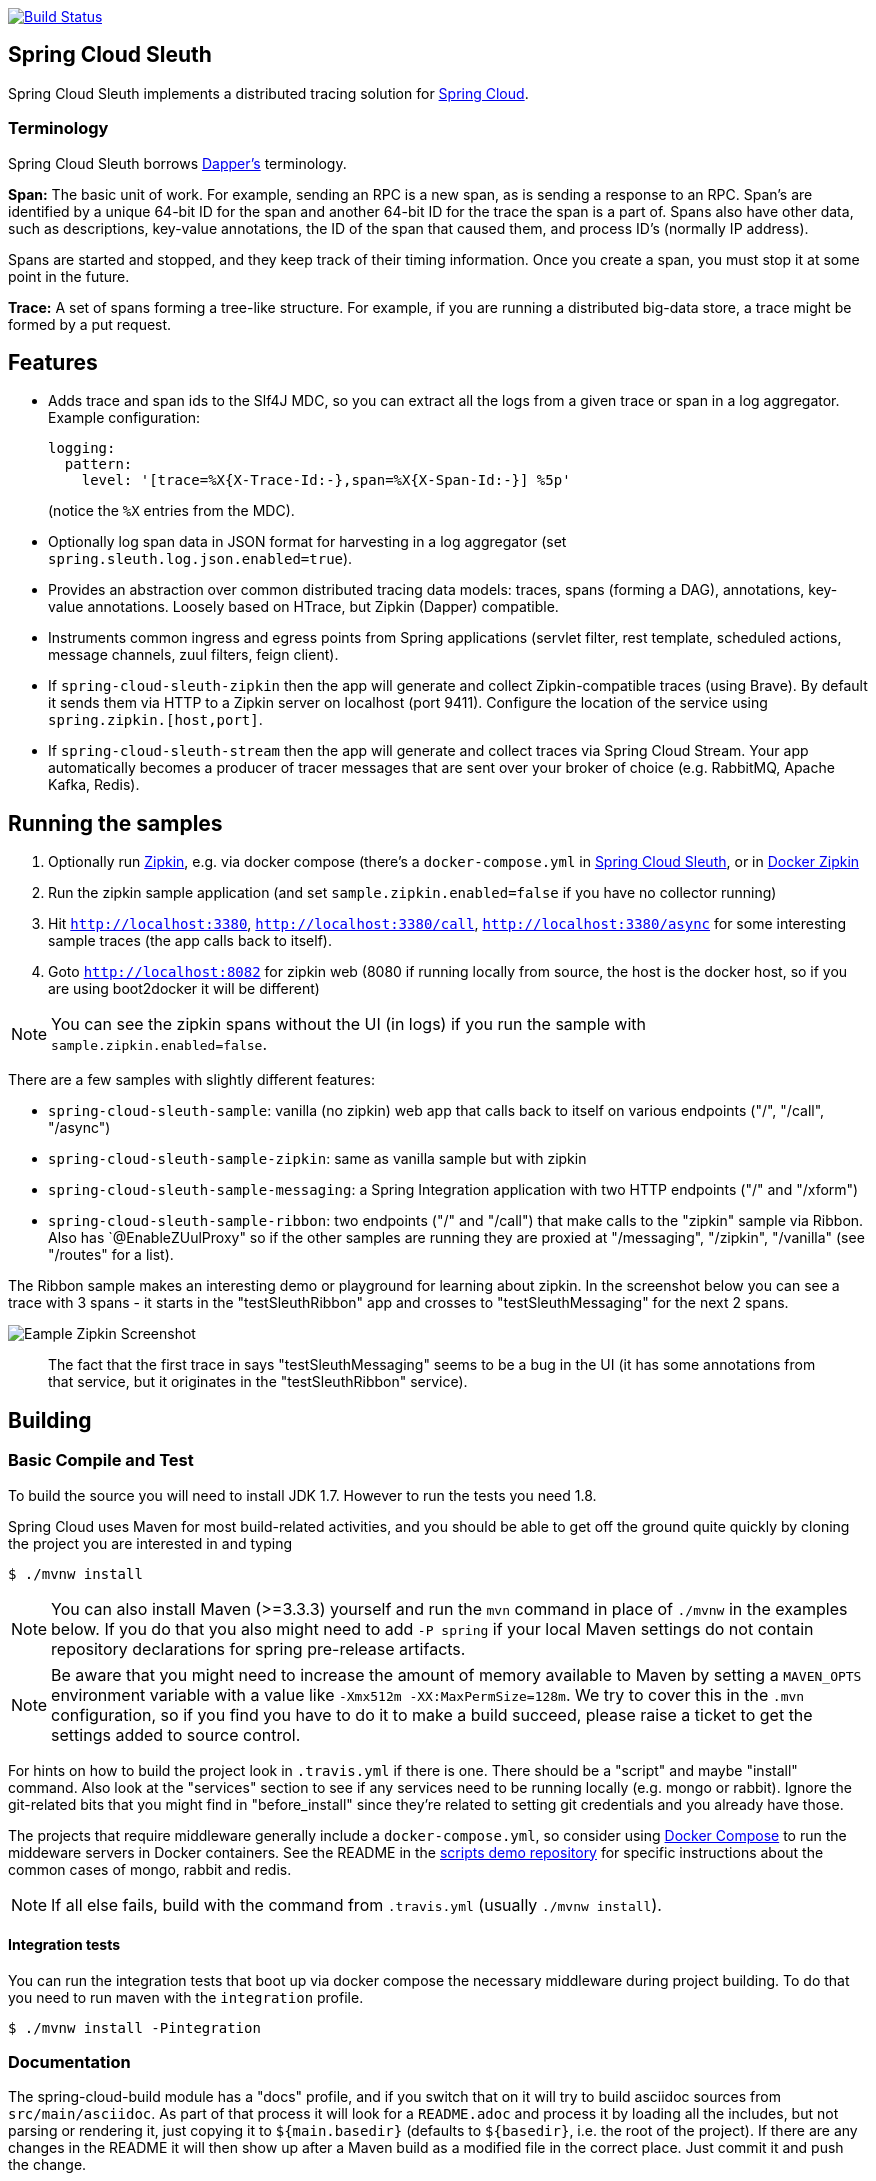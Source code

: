 // Do not edit this file (e.g. go instead to src/main/asciidoc)

image::https://api.travis-ci.org/spring-cloud/spring-cloud-sleuth.svg?branch=master[Build Status, link=https://travis-ci.org/spring-cloud/spring-cloud-sleuth]

== Spring Cloud Sleuth

Spring Cloud Sleuth implements a distributed tracing solution for http://cloud.spring.io[Spring Cloud].

=== Terminology

Spring Cloud Sleuth borrows http://research.google.com/pubs/pub36356.html[Dapper's] terminology.

*Span:* The basic unit of work. For example, sending an RPC is a new span, as is sending a response to an RPC. Span's are identified by a unique 64-bit ID for the span and another 64-bit ID for the trace the span is a part of.  Spans also have other data, such as descriptions, key-value annotations, the ID of the span that caused them, and process ID's (normally IP address).

Spans are started and stopped, and they keep track of their timing information.  Once you create a span, you must stop it at some point in the future.

*Trace:* A set of spans forming a tree-like structure.  For example, if you are running a distributed big-data store, a trace might be formed by a put request.



== Features

* Adds trace and span ids to the Slf4J MDC, so you can extract all the logs from a given trace or span in a log aggregator. Example configuration:
+
[source,yaml]
----
logging:
  pattern:
    level: '[trace=%X{X-Trace-Id:-},span=%X{X-Span-Id:-}] %5p'
----
+
(notice the `%X` entries from the MDC).

* Optionally log span data in JSON format for harvesting in a log aggregator (set `spring.sleuth.log.json.enabled=true`).

* Provides an abstraction over common distributed tracing data models: traces, spans (forming a DAG), annotations, key-value annotations. Loosely based on HTrace, but Zipkin (Dapper) compatible.

* Instruments common ingress and egress points from Spring applications (servlet filter, rest template, scheduled actions, message channels, zuul filters, feign client).

* If `spring-cloud-sleuth-zipkin` then the app will generate and collect Zipkin-compatible traces (using Brave). By default it sends them via HTTP to a Zipkin server on localhost (port 9411). Configure the location of the service using `spring.zipkin.[host,port]`.

* If `spring-cloud-sleuth-stream` then the app will generate and collect traces via Spring Cloud Stream. Your app automatically becomes a producer of tracer messages that are sent over your broker of choice (e.g. RabbitMQ, Apache Kafka, Redis).

== Running the samples

1. Optionally run https://github.com/openzipkin/zipkin[Zipkin], e.g. via docker compose (there's a `docker-compose.yml` in https://github.com/spring-cloud-incubator/spring-cloud-sleuth[Spring Cloud Sleuth], or in https://github.com/openzipkin/docker-zipkin[Docker Zipkin]
7. Run the zipkin sample application (and set `sample.zipkin.enabled=false` if you have no collector running)
8. Hit `http://localhost:3380`, `http://localhost:3380/call`, `http://localhost:3380/async` for some interesting sample traces (the app calls back to itself).
9. Goto `http://localhost:8082` for zipkin web (8080 if running locally from source, the host is the docker host, so if you are using boot2docker it will be different)

NOTE: You can see the zipkin spans without the UI (in logs) if you run the sample with `sample.zipkin.enabled=false`.

There are a few samples with slightly different features:

* `spring-cloud-sleuth-sample`: vanilla (no zipkin) web app that calls back to itself on various endpoints ("/", "/call", "/async")

* `spring-cloud-sleuth-sample-zipkin`: same as vanilla sample but with zipkin

* `spring-cloud-sleuth-sample-messaging`: a Spring Integration application with two HTTP endpoints ("/" and "/xform")

* `spring-cloud-sleuth-sample-ribbon`: two endpoints ("/" and "/call") that make calls to the "zipkin" sample via Ribbon. Also has `@EnableZUulProxy" so if the other samples are running they are proxied at "/messaging", "/zipkin", "/vanilla" (see "/routes" for a list).

The Ribbon sample makes an interesting demo or playground for learning about zipkin. In the screenshot below you can see a trace with 3 spans - it starts in the "testSleuthRibbon" app and crosses to "testSleuthMessaging" for the next 2 spans.

image::https://raw.githubusercontent.com/spring-cloud/spring-cloud-sleuth/master/docs/src/main/asciidoc/images/zipkin-trace-screenshot.png[Eample Zipkin Screenshot]

> The fact that the first trace in says "testSleuthMessaging" seems to be a bug in the UI (it has some annotations from that service, but it originates in the "testSleuthRibbon" service).

== Building

:jdkversion: 1.7
:testjdkversion: 1.8

=== Basic Compile and Test

To build the source you will need to install JDK {jdkversion}. However to run the tests you need {testjdkversion}.

Spring Cloud uses Maven for most build-related activities, and you
should be able to get off the ground quite quickly by cloning the
project you are interested in and typing

----
$ ./mvnw install
----

NOTE: You can also install Maven (>=3.3.3) yourself and run the `mvn` command
in place of `./mvnw` in the examples below. If you do that you also
might need to add `-P spring` if your local Maven settings do not
contain repository declarations for spring pre-release artifacts.

NOTE: Be aware that you might need to increase the amount of memory
available to Maven by setting a `MAVEN_OPTS` environment variable with
a value like `-Xmx512m -XX:MaxPermSize=128m`. We try to cover this in
the `.mvn` configuration, so if you find you have to do it to make a
build succeed, please raise a ticket to get the settings added to
source control.

For hints on how to build the project look in `.travis.yml` if there
is one. There should be a "script" and maybe "install" command. Also
look at the "services" section to see if any services need to be
running locally (e.g. mongo or rabbit).  Ignore the git-related bits
that you might find in "before_install" since they're related to setting git
credentials and you already have those.

The projects that require middleware generally include a
`docker-compose.yml`, so consider using
http://compose.docker.io/[Docker Compose] to run the middeware servers
in Docker containers. See the README in the
https://github.com/spring-cloud-samples/scripts[scripts demo
repository] for specific instructions about the common cases of mongo,
rabbit and redis.

NOTE: If all else fails, build with the command from `.travis.yml` (usually
`./mvnw install`).

==== Integration tests

You can run the integration tests that boot up via docker compose the necessary
middleware during project building. To do that you need to run maven with the
`integration` profile.

----
$ ./mvnw install -Pintegration
----

=== Documentation

The spring-cloud-build module has a "docs" profile, and if you switch
that on it will try to build asciidoc sources from
`src/main/asciidoc`. As part of that process it will look for a
`README.adoc` and process it by loading all the includes, but not
parsing or rendering it, just copying it to `${main.basedir}`
(defaults to `${basedir}`, i.e. the root of the project). If there are
any changes in the README it will then show up after a Maven build as
a modified file in the correct place. Just commit it and push the change.

=== Working with the code
If you don't have an IDE preference we would recommend that you use
http://www.springsource.com/developer/sts[Spring Tools Suite] or
http://eclipse.org[Eclipse] when working with the code. We use the
http://eclipse.org/m2e/[m2eclipe] eclipse plugin for maven support. Other IDEs and tools
should also work without issue.

==== Importing into eclipse with m2eclipse
We recommend the http://eclipse.org/m2e/[m2eclipe] eclipse plugin when working with
eclipse. If you don't already have m2eclipse installed it is available from the "eclipse
marketplace".

Unfortunately m2e does not yet support Maven 3.3, so once the projects
are imported into Eclipse you will also need to tell m2eclipse to use
the `.settings.xml` file for the projects.  If you do not do this you
may see many different errors related to the POMs in the
projects.  Open your Eclipse preferences, expand the Maven
preferences, and select User Settings.  In the User Settings field
click Browse and navigate to the Spring Cloud project you imported
selecting the `.settings.xml` file in that project.  Click Apply and
then OK to save the preference changes.

NOTE: Alternatively you can copy the repository settings from https://github.com/spring-cloud/spring-cloud-build/blob/master/.settings.xml[`.settings.xml`] into your own `~/.m2/settings.xml`.

==== Importing into eclipse without m2eclipse
If you prefer not to use m2eclipse you can generate eclipse project metadata using the
following command:

[indent=0]
----
	$ ./mvnw eclipse:eclipse
----

The generated eclipse projects can be imported by selecting `import existing projects`
from the `file` menu.

==== Adding Project Lombok Agent

Spring Cloud uses http://projectlombok.org/features/index.html[Project Lombok]
to generate getters and setters etc. Compiling from the command line this
shouldn't cause any problems, but in an IDE you need to add an agent
to the JVM. Full instructions can be found in the Lombok website. The
sign that you need to do this is a lot of compiler errors to do with
missing methods and fields, e.g.

[indent=0]
----
The method getInitialStatus() is undefined for the type EurekaInstanceConfigBean    EurekaDiscoveryClientConfiguration.java /spring-cloud-netflix-core/src/main/java/org/springframework/cloud/netflix/eureka   line 120    Java Problem
The method getInitialStatus() is undefined for the type EurekaInstanceConfigBean    EurekaDiscoveryClientConfiguration.java /spring-cloud-netflix-core/src/main/java/org/springframework/cloud/netflix/eureka   line 121    Java Problem
The method setNonSecurePort(int) is undefined for the type EurekaInstanceConfigBean EurekaDiscoveryClientConfiguration.java /spring-cloud-netflix-core/src/main/java/org/springframework/cloud/netflix/eureka   line 112    Java Problem
The type EurekaInstanceConfigBean.IdentifyingDataCenterInfo must implement the inherited abstract method DataCenterInfo.getName()   EurekaInstanceConfigBean.java   /spring-cloud-netflix-core/src/main/java/org/springframework/cloud/netflix/eureka   line 131    Java Problem
The method getId() is undefined for the type ProxyRouteLocator.ProxyRouteSpec   PreDecorationFilter.java    /spring-cloud-netflix-core/src/main/java/org/springframework/cloud/netflix/zuul/filters/pre line 60 Java Problem
The method getLocation() is undefined for the type ProxyRouteLocator.ProxyRouteSpec PreDecorationFilter.java    /spring-cloud-netflix-core/src/main/java/org/springframework/cloud/netflix/zuul/filters/pre line 55 Java Problem
----

==== Importing into Intellij
Spring Cloud projects use annotation processing, particularly Lombok, which requires configuration
or you will encounter compile problems. It also needs a specific version of maven and a profile
enabled. Intellij 14.1+ requires some configuration to ensure these are setup properly.

 1. Click Preferences, Plugins. *Ensure Lombok is installed*
 2. Click New, Project from Existing Sources, choose your spring-cloud-sleuth directory
 3. Choose Maven, and select Environment Settings. *Ensure you are using Maven 3.3.3*
 4. In the next screen, *Select the profile `spring`* click Next until Finish.
 5. Click Preferences, "Build, Execution, Deployment", Compiler, Annotation Processors. *Click Enable Annotation Processing*
 6. Click Build, Rebuild Project, and you are ready to go!

==== Importing into other IDEs
Maven is well supported by most Java IDEs. Refer to you vendor documentation.


== Contributing

Spring Cloud is released under the non-restrictive Apache 2.0 license,
and follows a very standard Github development process, using Github
tracker for issues and merging pull requests into master. If you want
to contribute even something trivial please do not hesitate, but
follow the guidelines below.

=== Sign the Contributor License Agreement
Before we accept a non-trivial patch or pull request we will need you to sign the
https://support.springsource.com/spring_committer_signup[contributor's agreement].
Signing the contributor's agreement does not grant anyone commit rights to the main
repository, but it does mean that we can accept your contributions, and you will get an
author credit if we do.  Active contributors might be asked to join the core team, and
given the ability to merge pull requests.

=== Code Conventions and Housekeeping
None of these is essential for a pull request, but they will all help.  They can also be
added after the original pull request but before a merge.

* Use the Spring Framework code format conventions. If you use Eclipse
  you can import formatter settings using the
  `eclipse-code-formatter.xml` file from the
  https://github.com/spring-cloud/spring-cloud-build/blob/master/spring-cloud-build/eclipse-code-formatter.xml[Spring
  Cloud Build] project. If using IntelliJ, you can use the
  http://plugins.jetbrains.com/plugin/6546[Eclipse Code Formatter
  Plugin] to import the same file.
* Make sure all new `.java` files to have a simple Javadoc class comment with at least an
  `@author` tag identifying you, and preferably at least a paragraph on what the class is
  for.
* Add the ASF license header comment to all new `.java` files (copy from existing files
  in the project)
* Add yourself as an `@author` to the .java files that you modify substantially (more
  than cosmetic changes).
* Add some Javadocs and, if you change the namespace, some XSD doc elements.
* A few unit tests would help a lot as well -- someone has to do it.
* If no-one else is using your branch, please rebase it against the current master (or
  other target branch in the main project).
* When writing a commit message please follow http://tbaggery.com/2008/04/19/a-note-about-git-commit-messages.html[these conventions],
  if you are fixing an existing issue please add `Fixes gh-XXXX` at the end of the commit
  message (where XXXX is the issue number).
